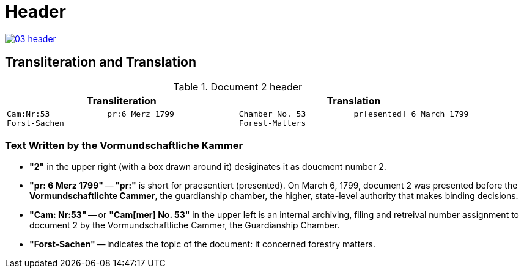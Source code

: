 = Header
:page-role: wide

image::03-header.png[link=self]

== Transliteration and Translation 

.Document 2 header
[cols="1a,1a",options="header",frame=none,grid=none]
|===
|Transliteration|Translation

|
....
Cam:Nr:53            pr:6 Merz 1799
Forst-Sachen
....
|
....
Chamber No. 53          pr[esented] 6 March 1799
Forest-Matters
....
|===

=== Text Written by the Vormundschaftliche Kammer

* *"2"* in the upper right (with a box drawn around it) desiginates it as doucment number 2.

* *"pr: 6 Merz 1799"* -- *"pr:"* is short for praesentiert (presented). On March 6, 1799, document 2
was presented before the *Vormundschaftlichte Cammer*, the guardianship chamber, the higher, state-level
authority that makes binding decisions.

* *"Cam: Nr:53"* -- or *"Cam[mer] No. 53"* in the upper left is an internal archiving, filing and retreival number assignment to document 2
by the Vormundschaftliche Cammer, the Guardianship Chamber.
* *"Forst-Sachen"* -- indicates the topic of the document: it concerned forestry matters.

